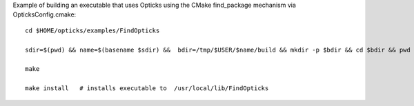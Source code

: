 
Example of building an executable that uses Opticks using the CMake find_package mechanism via OpticksConfig.cmake::

    cd $HOME/opticks/examples/FindOpticks

    sdir=$(pwd) && name=$(basename $sdir) &&  bdir=/tmp/$USER/$name/build && mkdir -p $bdir && cd $bdir && pwd && cmake -DOpticks_DIR=/usr/local/opticks/config $sdir 

    make

    make install   # installs executable to  /usr/local/lib/FindOpticks




